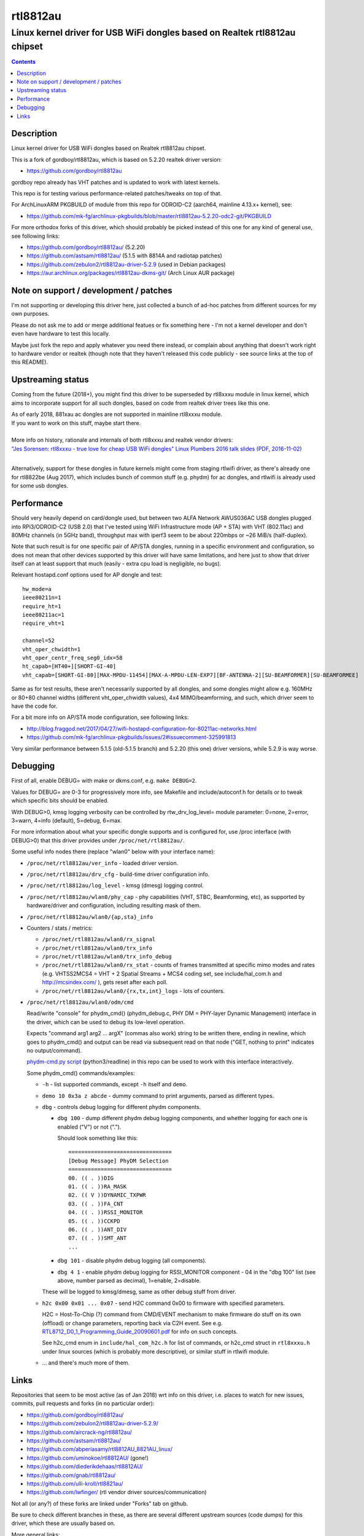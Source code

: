 rtl8812au
=========
---------------------------------------------------------------------------
Linux kernel driver for USB WiFi dongles based on Realtek rtl8812au chipset
---------------------------------------------------------------------------

.. contents::
  :backlinks: none



Description
-----------

Linux kernel driver for USB WiFi dongles based on Realtek rtl8812au chipset.

This is a fork of gordboy/rtl8812au, which is based on 5.2.20 realtek driver
version:

- https://github.com/gordboy/rtl8812au

gordboy repo already has VHT patches and is updated to work with latest kernels.

This repo is for testing various performance-related patches/tweaks on top of that.

For ArchLinuxARM PKGBUILD of module from this repo for ODROID-C2 (aarch64,
mainline 4.13.x+ kernel), see:

- https://github.com/mk-fg/archlinux-pkgbuilds/blob/master/rtl8812au-5.2.20-odc2-git/PKGBUILD

For more orthodox forks of this driver, which should probably be picked instead
of this one for any kind of general use, see following links:

- https://github.com/gordboy/rtl8812au/ (5.2.20)
- https://github.com/astsam/rtl8812au/ (5.1.5 with 8814A and radiotap patches)
- https://github.com/zebulon2/rtl8812au-driver-5.2.9 (used in Debian packages)
- https://aur.archlinux.org/packages/rtl8812au-dkms-git/ (Arch Linux AUR package)



Note on support / development / patches
---------------------------------------

I'm not supporting or developing this driver here, just collected a bunch of
ad-hoc patches from different sources for my own purposes.

Please do not ask me to add or merge additional featues or fix something here -
I'm not a kernel developer and don't even have hardware to test this locally.

Maybe just fork the repo and apply whatever you need there instead, or complain
about anything that doesn't work right to hardware vendor or realtek (though
note that they haven't released this code publicly - see source links at the top
of this README).



Upstreaming status
------------------

Coming from the future (2018+), you might find this driver to be superseded by
rtl8xxxu module in linux kernel, which aims to incorporate support for all such
dongles, based on code from realtek driver trees like this one.

| As of early 2018, 881xau ac dongles are not supported in mainline rtl8xxxu module.
| If you want to work on this stuff, maybe start there.
|

| More info on history, rationale and internals of both rtl8xxxu and realtek vendor drivers:
| `"Jes Sorensen: rtl8xxxu - true love for cheap USB WiFi dongles"
  Linux Plumbers 2016 talk slides (PDF, 2016-11-02)
  <https://www.linuxplumbersconf.org/2016/ocw/system/presentations/4089/original/2016-11-02-rtl8xxxu-presentation.pdf>`_
|

Alternatively, support for these dongles in future kernels might come from
staging rtlwifi driver, as there's already one for rtl8822be (Aug 2017),
which includes bunch of common stuff (e.g. phydm) for ac dongles, and rtlwifi is
already used for some usb dongles.



Performance
-----------

Should very heavily depend on card/dongle used, but between two
ALFA Network AWUS036AC USB dongles plugged into RPi3/ODROID-C2 (USB 2.0)
that I've tested using WiFi Infrastructure mode (AP + STA) with VHT (802.11ac)
and 80MHz channels (in 5GHz band), throughput max with iperf3 seem to be about
220mbps or ~26 MiB/s (half-duplex).

Note that such result is for one specific pair of AP/STA dongles, running in a
specific environment and configuration, so does not mean that other devices
supported by this driver will have same limitations, and here just to show that
driver itself can at least support that much
(easily - extra cpu load is negligible, no bugs).

Relevant hostapd.conf options used for AP dongle and test::

  hw_mode=a
  ieee80211n=1
  require_ht=1
  ieee80211ac=1
  require_vht=1

  channel=52
  vht_oper_chwidth=1
  vht_oper_centr_freq_seg0_idx=58
  ht_capab=[HT40+][SHORT-GI-40]
  vht_capab=[SHORT-GI-80][MAX-MPDU-11454][MAX-A-MPDU-LEN-EXP7][BF-ANTENNA-2][SU-BEAMFORMER][SU-BEAMFORMEE]

Same as for test results, these aren't necessarily supported by all dongles,
and some dongles might allow e.g. 160MHz or 80+80 channel widths
(different vht_oper_chwidth values), 4x4 MIMO/beamforming, and such,
which driver seem to have the code for.

For a bit more info on AP/STA mode configuration, see following links:

- http://blog.fraggod.net/2017/04/27/wifi-hostapd-configuration-for-80211ac-networks.html
- https://github.com/mk-fg/archlinux-pkgbuilds/issues/2#issuecomment-325991813

Very similar performance between 5.1.5 (old-5.1.5 branch) and 5.2.20 (this one)
driver versions, while 5.2.9 is way worse.



Debugging
---------

First of all, enable DEBUG= with make or dkms.conf, e.g. ``make DEBUG=2``.

Values for DEBUG= are 0-3 for progressively more info, see Makefile and
include/autoconf.h for details or to tweak which specific bits should be enabled.

With DEBUG>0, kmsg logging verbosity can be controlled by rtw_drv_log_level=
module parameter: 0=none, 2=error, 3=warn, 4=info (default), 5=debug, 6=max.

For more information about what your specific dongle supports and is configured
for, use /proc interface (with DEBUG>0) that this driver provides under
``/proc/net/rtl8812au/``.

Some useful info nodes there (replace "wlan0" below with your interface name):

- ``/proc/net/rtl8812au/ver_info`` - loaded driver version.

- ``/proc/net/rtl8812au/drv_cfg`` - build-time driver configuration info.

- ``/proc/net/rtl8812au/log_level`` - kmsg (dmesg) logging control.

- ``/proc/net/rtl8812au/wlan0/phy_cap`` - phy capabilities (VHT, STBC,
  Beamforming, etc), as supported by hardware/driver and configuration,
  including resulting mask of them.

- ``/proc/net/rtl8812au/wlan0/{ap,sta}_info``

- Counters / stats / metrics:

  - ``/proc/net/rtl8812au/wlan0/rx_signal``
  - ``/proc/net/rtl8812au/wlan0/trx_info``
  - ``/proc/net/rtl8812au/wlan0/trx_info_debug``

  - ``/proc/net/rtl8812au/wlan0/rx_stat`` - counts of frames transmitted at
    specific mimo modes and rates (e.g. VHTSS2MCS4 = VHT + 2 Spatial Streams +
    MCS4 coding set, see include/hal_com.h and http://mcsindex.com/ ), gets
    reset after each poll.

  - ``/proc/net/rtl8812au/wlan0/{rx,tx,int}_logs`` - lots of counters.

- ``/proc/net/rtl8812au/wlan0/odm/cmd``

  Read/write "console" for phydm_cmd() (phydm_debug.c, PHY DM = PHY-layer
  Dynamic Management) interface in the driver, which can be used to debug its
  low-level operation.

  Expects "command arg1 arg2 ... argX" (commas also work) string to be written
  there, ending in newline, which goes to phydm_cmd() and output can be read via
  subsequent read on that node ("GET, nothing to print" indicates no output/command).

  `phydm-cmd.py script <phydm-cmd.py>`_ (python3/readline) in this repo can be
  used to work with this interface interactively.

  Some phydm_cmd() commands/examples:

  - ``-h`` - list supported commands, except ``-h`` itself and ``demo``.
  - ``demo 10 0x3a z abcde`` - dummy command to print arguments, parsed as different types.

  - ``dbg`` - controls debug logging for different phydm components.

    - ``dbg 100`` - dump different phydm debug logging components, and whether
      logging for each one is enabled ("V") or not (".").

      Should look something like this::

        ================================
        [Debug Message] PhyDM Selection
        ================================
        00. (( . ))DIG
        01. (( . ))RA_MASK
        02. (( V ))DYNAMIC_TXPWR
        03. (( . ))FA_CNT
        04. (( . ))RSSI_MONITOR
        05. (( . ))CCKPD
        06. (( . ))ANT_DIV
        07. (( . ))SMT_ANT
        ...

    - ``dbg 101`` - disable phydm debug logging (all components).

    - ``dbg 4 1`` - enable phydm debug logging for RSSI_MONITOR component - 04
      in the "dbg 100" list (see above, number parsed as decimal), 1=enable, 2=disable.

    These will be logged to kmsg/dmesg, same as other debug stuff from driver.

  - ``h2c 0x00 0x01 ... 0x07`` - send H2C command 0x00 to firmware with
    specified parameters.

    H2C = Host-To-Chip (?) command from CMD/EVENT mechanism to make firmware do
    stuff on its own (offload) or change parameters, reporting back via C2H event.
    See e.g. `RTL8712_D0_1_Programming_Guide_20090601.pdf
    <document/RTL8712_D0_1_Programming_Guide_20090601.pdf.txt>`_ for info on such concepts.

    See h2c_cmd enum in ``include/hal_com_h2c.h`` for list of commands, or
    h2c_cmd struct in ``rtl8xxxu.h`` under linux sources (which is probably more
    descriptive), or similar stuff in rtlwifi module.

  - ... and there's much more of them.



Links
-----

Repositories that seem to be most active (as of Jan 2018) wrt info on this
driver, i.e. places to watch for new issues, commits, pull requests and forks
(in no particular order):

- https://github.com/gordboy/rtl8812au/
- https://github.com/zebulon2/rtl8812au-driver-5.2.9/
- https://github.com/aircrack-ng/rtl8812au/
- https://github.com/astsam/rtl8812au/
- https://github.com/abperiasamy/rtl8812AU_8821AU_linux/
- https://github.com/uminokoe/rtl8812AU/ (gone!)
- https://github.com/diederikdehaas/rtl8812AU/
- https://github.com/gnab/rtl8812au/
- https://github.com/ulli-kroll/rtl8821au/
- https://github.com/lwfinger/ (rtl vendor driver sources/communication)

Not all (or any?) of these forks are linked under "Forks" tab on github.

Be sure to check different branches in these, as there are several different
upstream sources (code dumps) for this driver, which these are usually based on.

More general links:

- Chip datasheet (rev May 2012) and documentation for various driver features
  (dated from around 2009-2015, not up-to-date with the code):
  `see document/ dir in this repo <document>`_

- List of 8812au devices (not necessarily have vid/pid listed in this driver!):
  `wikidevi.com link
  <https://wikidevi.com/wiki/Special:Ask?title=Special%3AAsk&q=%5B%5BChip1+model::RTL8812AU%5D%5D&po=%3FInterface%0D%0A%3FForm+factor=FF%0D%0A%3FInterface+connector+type=USB+conn.%0D%0A%3FFCC+ID%0D%0A%3FManuf%0D%0A%3FManuf+product+model=Manuf.+mdl%0D%0A%3FVendor+ID%0D%0A%3FDevice+ID%0D%0A%3FChip1+model%0D%0A%3FSupported+802dot11+protocols=PHY+modes%0D%0A%3FMIMO+config%0D%0A%3FOUI%0D%0A%3FEstimated+year+of+release=Est.+year&eq=yes&p%5Bformat%5D=broadtable&order%5B0%5D=ASC&sort_num=&order_num=ASC&p%5Blimit%5D=500&p%5Boffset%5D=&p%5Blink%5D=all&p%5Bsort%5D=&p%5Bheaders%5D=show&p%5Bmainlabel%5D=&p%5Bintro%5D=&p%5Boutro%5D=&p%5Bsearchlabel%5D=%E2%80%A6+further+results&p%5Bdefault%5D=&p%5Bclass%5D=sortable+wikitable+smwtable>`_

- | Other ArchLinux AUR builds for this module (from different repos):
  | https://aur.archlinux.org/packages/?O=0&SeB=nd&K=8812au&outdated=&SB=n&SO=a&PP=50&do_Search=Go
